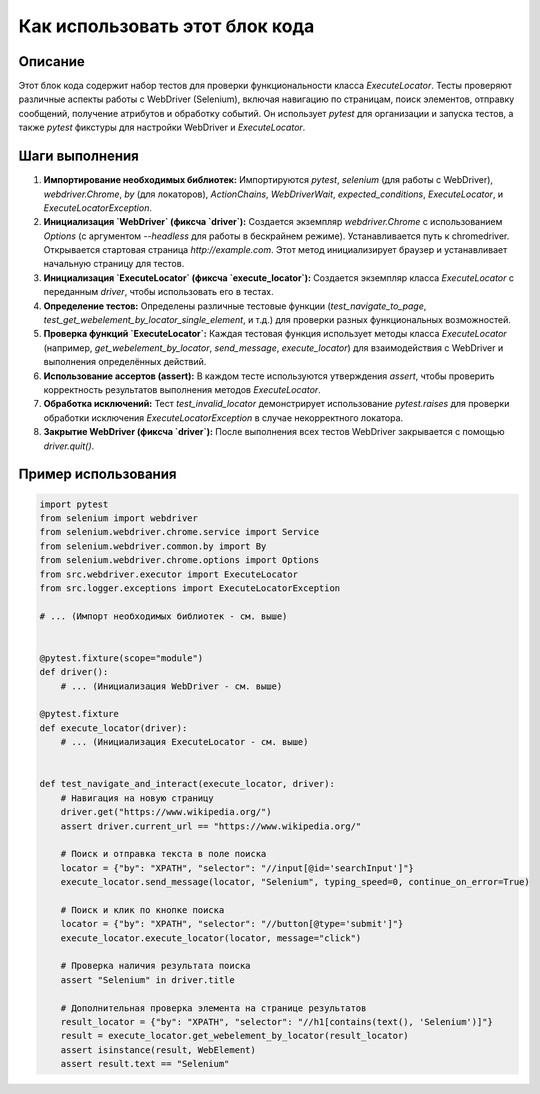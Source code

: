 Как использовать этот блок кода
=========================================================================================

Описание
-------------------------
Этот блок кода содержит набор тестов для проверки функциональности класса `ExecuteLocator`.  Тесты проверяют различные аспекты работы с WebDriver (Selenium), включая навигацию по страницам, поиск элементов, отправку сообщений, получение атрибутов и обработку событий.  Он использует `pytest` для организации и запуска тестов, а также `pytest` фикстуры для настройки WebDriver и `ExecuteLocator`.

Шаги выполнения
-------------------------
1. **Импортирование необходимых библиотек:** Импортируются `pytest`, `selenium` (для работы с WebDriver),  `webdriver.Chrome`, `by` (для локаторов), `ActionChains`, `WebDriverWait`, `expected_conditions`, `ExecuteLocator`, и `ExecuteLocatorException`.

2. **Инициализация `WebDriver` (фиксча `driver`):**  Создается экземпляр `webdriver.Chrome` с использованием `Options` (с аргументом `--headless` для работы в бескрайнем режиме). Устанавливается путь к chromedriver.  Открывается стартовая страница `http://example.com`.  Этот метод инициализирует браузер и устанавливает начальную страницу для тестов.

3. **Инициализация `ExecuteLocator` (фиксча `execute_locator`):** Создается экземпляр класса `ExecuteLocator` с переданным `driver`, чтобы использовать его в тестах.

4. **Определение тестов:**  Определены различные тестовые функции (`test_navigate_to_page`, `test_get_webelement_by_locator_single_element`, и т.д.) для проверки разных функциональных возможностей.

5. **Проверка функций `ExecuteLocator`:** Каждая тестовая функция использует методы класса `ExecuteLocator` (например, `get_webelement_by_locator`, `send_message`, `execute_locator`) для взаимодействия с WebDriver и выполнения определённых действий.


6. **Использование ассертов (assert):** В каждом тесте используются утверждения `assert`, чтобы проверить корректность результатов выполнения методов `ExecuteLocator`.

7. **Обработка исключений:**  Тест `test_invalid_locator` демонстрирует использование `pytest.raises` для проверки обработки исключения `ExecuteLocatorException` в случае некорректного локатора.

8. **Закрытие WebDriver (фиксча `driver`):** После выполнения всех тестов WebDriver закрывается с помощью `driver.quit()`.


Пример использования
-------------------------
.. code-block:: python

    import pytest
    from selenium import webdriver
    from selenium.webdriver.chrome.service import Service
    from selenium.webdriver.common.by import By
    from selenium.webdriver.chrome.options import Options
    from src.webdriver.executor import ExecuteLocator
    from src.logger.exceptions import ExecuteLocatorException

    # ... (Импорт необходимых библиотек - см. выше)


    @pytest.fixture(scope="module")
    def driver():
        # ... (Инициализация WebDriver - см. выше)

    @pytest.fixture
    def execute_locator(driver):
        # ... (Инициализация ExecuteLocator - см. выше)


    def test_navigate_and_interact(execute_locator, driver):
        # Навигация на новую страницу
        driver.get("https://www.wikipedia.org/")
        assert driver.current_url == "https://www.wikipedia.org/"

        # Поиск и отправка текста в поле поиска
        locator = {"by": "XPATH", "selector": "//input[@id='searchInput']"}
        execute_locator.send_message(locator, "Selenium", typing_speed=0, continue_on_error=True)

        # Поиск и клик по кнопке поиска
        locator = {"by": "XPATH", "selector": "//button[@type='submit']"}
        execute_locator.execute_locator(locator, message="click")

        # Проверка наличия результата поиска
        assert "Selenium" in driver.title

        # Дополнительная проверка элемента на странице результатов
        result_locator = {"by": "XPATH", "selector": "//h1[contains(text(), 'Selenium')]"}
        result = execute_locator.get_webelement_by_locator(result_locator)
        assert isinstance(result, WebElement)
        assert result.text == "Selenium"